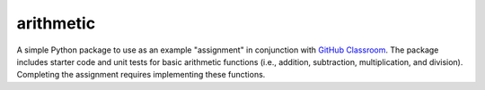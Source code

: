==========
arithmetic
==========

A simple Python package to use as an example "assignment" in conjunction with
`GitHub Classroom`_. The package includes starter code and unit tests for basic
arithmetic functions (i.e., addition, subtraction, multiplication, and
division). Completing the assignment requires implementing these functions.

.. _GitHub Classroom: https://classroom.github.com/
